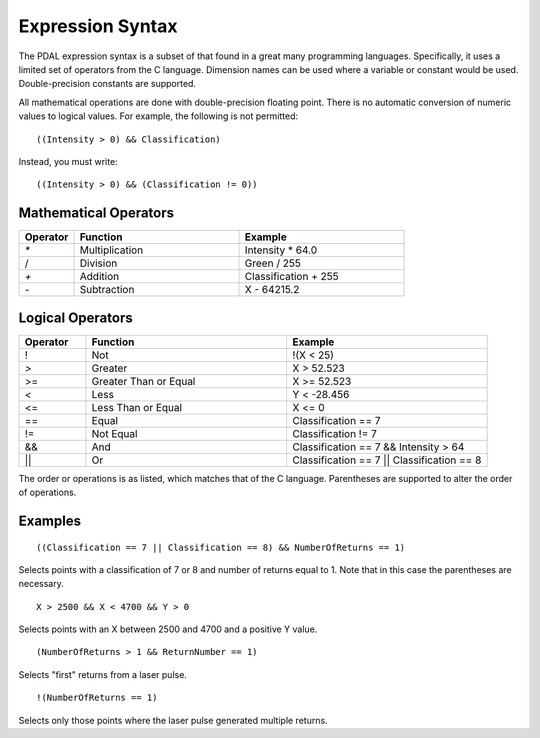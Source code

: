 .. _PDAL expression:

Expression Syntax
=================

The PDAL expression syntax is a subset of that found in a great many programming languages.
Specifically, it uses a limited set of operators from the C language. Dimension names
can be used where a variable or constant would be used. Double-precision constants are
supported.

All mathematical operations are done with double-precision floating point. There is no
automatic conversion of numeric values to logical values.  For example, the following is
not permitted:

::

  ((Intensity > 0) && Classification)

Instead, you must write:

::

  ((Intensity > 0) && (Classification != 0))

Mathematical Operators
----------------------

.. list-table::
    :widths: 10 30 30
    :header-rows: 1

    * - Operator
      - Function
      - Example
    * - `*`
      - Multiplication
      - Intensity * 64.0
    * - /
      - Division
      - Green / 255
    * - `+`
      - Addition
      - Classification + 255
    * - `-`
      - Subtraction
      - X \- 64215.2

Logical Operators
-----------------

.. list-table::
    :widths: 10 30 30
    :header-rows: 1

    * - Operator
      - Function
      - Example
    * - ! 
      - Not
      - !(X < 25)
    * - `>`
      - Greater
      - X > 52.523
    * - >=
      - Greater Than or Equal
      - X >= 52.523
    * - `<`
      - Less
      - Y < -28.456
    * - <= 
      - Less Than or Equal
      - X <= 0
    * - == 
      - Equal
      - Classification == 7
    * - != 
      - Not Equal
      - Classification != 7
    * - &&
      - And
      - Classification == 7 && Intensity > 64
    * - ||
      - Or
      - Classification == 7 || Classification == 8

The order or operations is as listed, which matches that of the C language. Parentheses are
supported to alter the order of operations.

Examples
--------

::

    ((Classification == 7 || Classification == 8) && NumberOfReturns == 1)

Selects points with a classification of 7 or 8 and number of returns equal to 1.  Note
that in this case the parentheses are necessary.

::

    X > 2500 && X < 4700 && Y > 0

Selects points with an X between 2500 and 4700 and a positive Y value.

::

    (NumberOfReturns > 1 && ReturnNumber == 1)

Selects "first" returns from a laser pulse.

::

    !(NumberOfReturns == 1)

Selects only those points where the laser pulse generated multiple returns.
